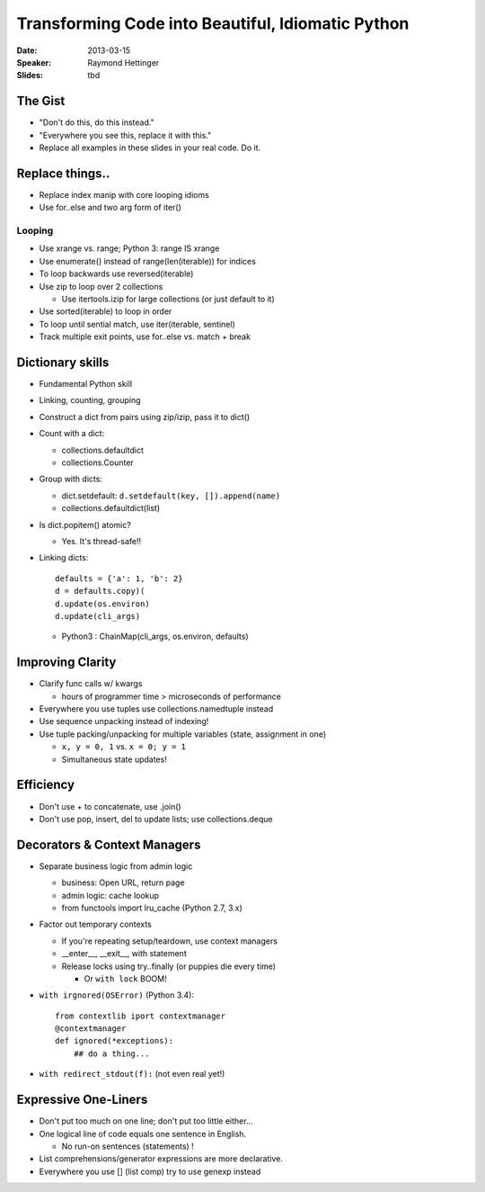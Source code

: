 ##################################################
Transforming Code into Beautiful, Idiomatic Python
##################################################

:Date:
    2013-03-15

:Speaker:
    Raymond Hettinger

:Slides:
    tbd
    
The Gist
=====

+ "Don't do this, do this instead."
+ "Everywhere you see this, replace it with this."
+ Replace all examples in these slides in your real code. Do it.

Replace things..
================

+ Replace index manip with core looping idioms
+ Use for..else and two arg form of iter()

Looping
-------

+ Use xrange vs. range; Python 3: range IS xrange
+ Use enumerate() instead of range(len(iterable)) for indices
+ To loop backwards use reversed(iterable)
+ Use zip to loop over 2 collections

  - Use itertools.izip for large collections (or just default to it)

+ Use sorted(iterable) to loop in order
+ To loop until sential match, use iter(iterable, sentinel)
+ Track multiple exit points, use for..else vs. match + break

Dictionary skills
=================

+ Fundamental Python skill 
+ Linking, counting, grouping
+ Construct a dict from pairs using zip/izip, pass it to dict()
+ Count with a dict: 

  - collections.defaultdict
  - collections.Counter

+ Group with dicts: 

  - dict.setdefault:  ``d.setdefault(key, []).append(name)``
  - collections.defaultdict(list)

+ Is dict.popitem() atomic?

  - Yes. It's thread-safe!!

+ Linking dicts::
  
    defaults = {'a': 1, 'b': 2}
    d = defaults.copy)(
    d.update(os.environ)
    d.update(cli_args)

  - Python3 : ChainMap(cli_args, os.environ, defaults)

Improving Clarity
=================
  
+ Clarify func calls w/ kwargs

  - hours of programmer time > microseconds of performance

+ Everywhere you use tuples use collections.namedtuple instead
+ Use sequence unpacking instead of indexing!
+ Use tuple packing/unpacking for multiple variables (state, assignment in one)

  - ``x, y = 0, 1`` vs. ``x = 0; y = 1``
  - Simultaneous state updates!

Efficiency
==========


+ Don't use + to concatenate, use .join()
+ Don't use  pop, insert, del to update lists; use collections.deque

Decorators & Context Managers
=============================

+ Separate business logic from admin logic

  - business: Open URL, return page
  - admin logic: cache lookup
  - from functools import lru_cache (Python 2.7, 3.x)

+ Factor out temporary contexts

  - If you're repeating setup/teardown, use context managers
  - __enter__, __exit__, with statement
  - Release locks using try..finally (or puppies die every time)

    * Or ``with lock`` BOOM!

+ ``with irgnored(OSError)`` (Python 3.4)::

    from contextlib iport contextmanager
    @contextmanager
    def ignored(*exceptions):
        ## do a thing...

+ ``with redirect_stdout(f):`` (not even real yet!)

Expressive One-Liners
=====================

+ Don't put too much on one line; don't put too little either...
+ One logical line of code equals one sentence in English. 

  - No run-on sentences (statements) !

+ List comprehensions/generator expressions are more declarative.
+ Everywhere you use [] (list comp) try to use genexp instead
